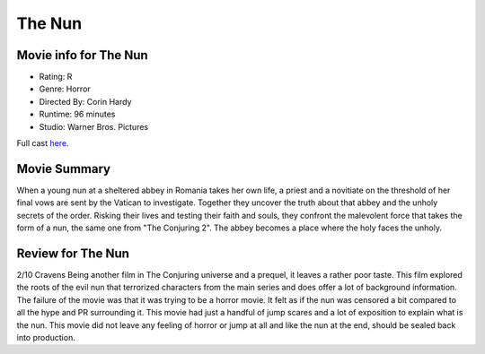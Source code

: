 The Nun
=======

.. image:: nun.jpg

Movie info for The Nun
----------------------

* Rating:    R
* Genre:  Horror
* Directed By:    Corin Hardy
* Runtime:    96 minutes
* Studio: Warner Bros. Pictures

Full cast `here <https://en.wikipedia.org/wiki/The_Nun_(2018_film)#Cast>`_.

Movie Summary
-------------
When a young nun at a sheltered abbey in Romania takes her own life, a priest and
a novitiate on the threshold of her final vows are sent by the Vatican to investigate.
Together they uncover the truth about that abbey and the unholy secrets of the
order. Risking their lives and testing their faith and souls, they confront the
malevolent force that takes the form of a nun, the same one from "The Conjuring 2".
The abbey becomes a place where the holy faces the unholy.

Review for The Nun
------------------
2/10 Cravens
Being another film in The Conjuring universe and a prequel, it leaves a rather
poor taste. This film explored the roots of the evil nun that terrorized
characters from the main series and does offer a lot of background information.
The failure of the movie was that it was trying to be a horror movie. It felt as
if the nun was censored a bit compared to all the hype and PR surrounding it.
This movie had just a handful of jump scares and a lot of exposition to explain 
what is the nun. This movie did not leave any feeling of horror or jump at all 
and like the nun at the end, should be sealed back into production.

